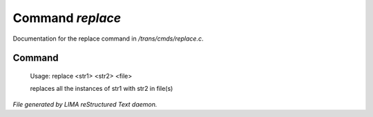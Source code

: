 ******************
Command *replace*
******************

Documentation for the replace command in */trans/cmds/replace.c*.

Command
=======

 Usage: replace <str1> <str2> <file>

 replaces all the instances of str1 with str2 in file(s)



*File generated by LIMA reStructured Text daemon.*
